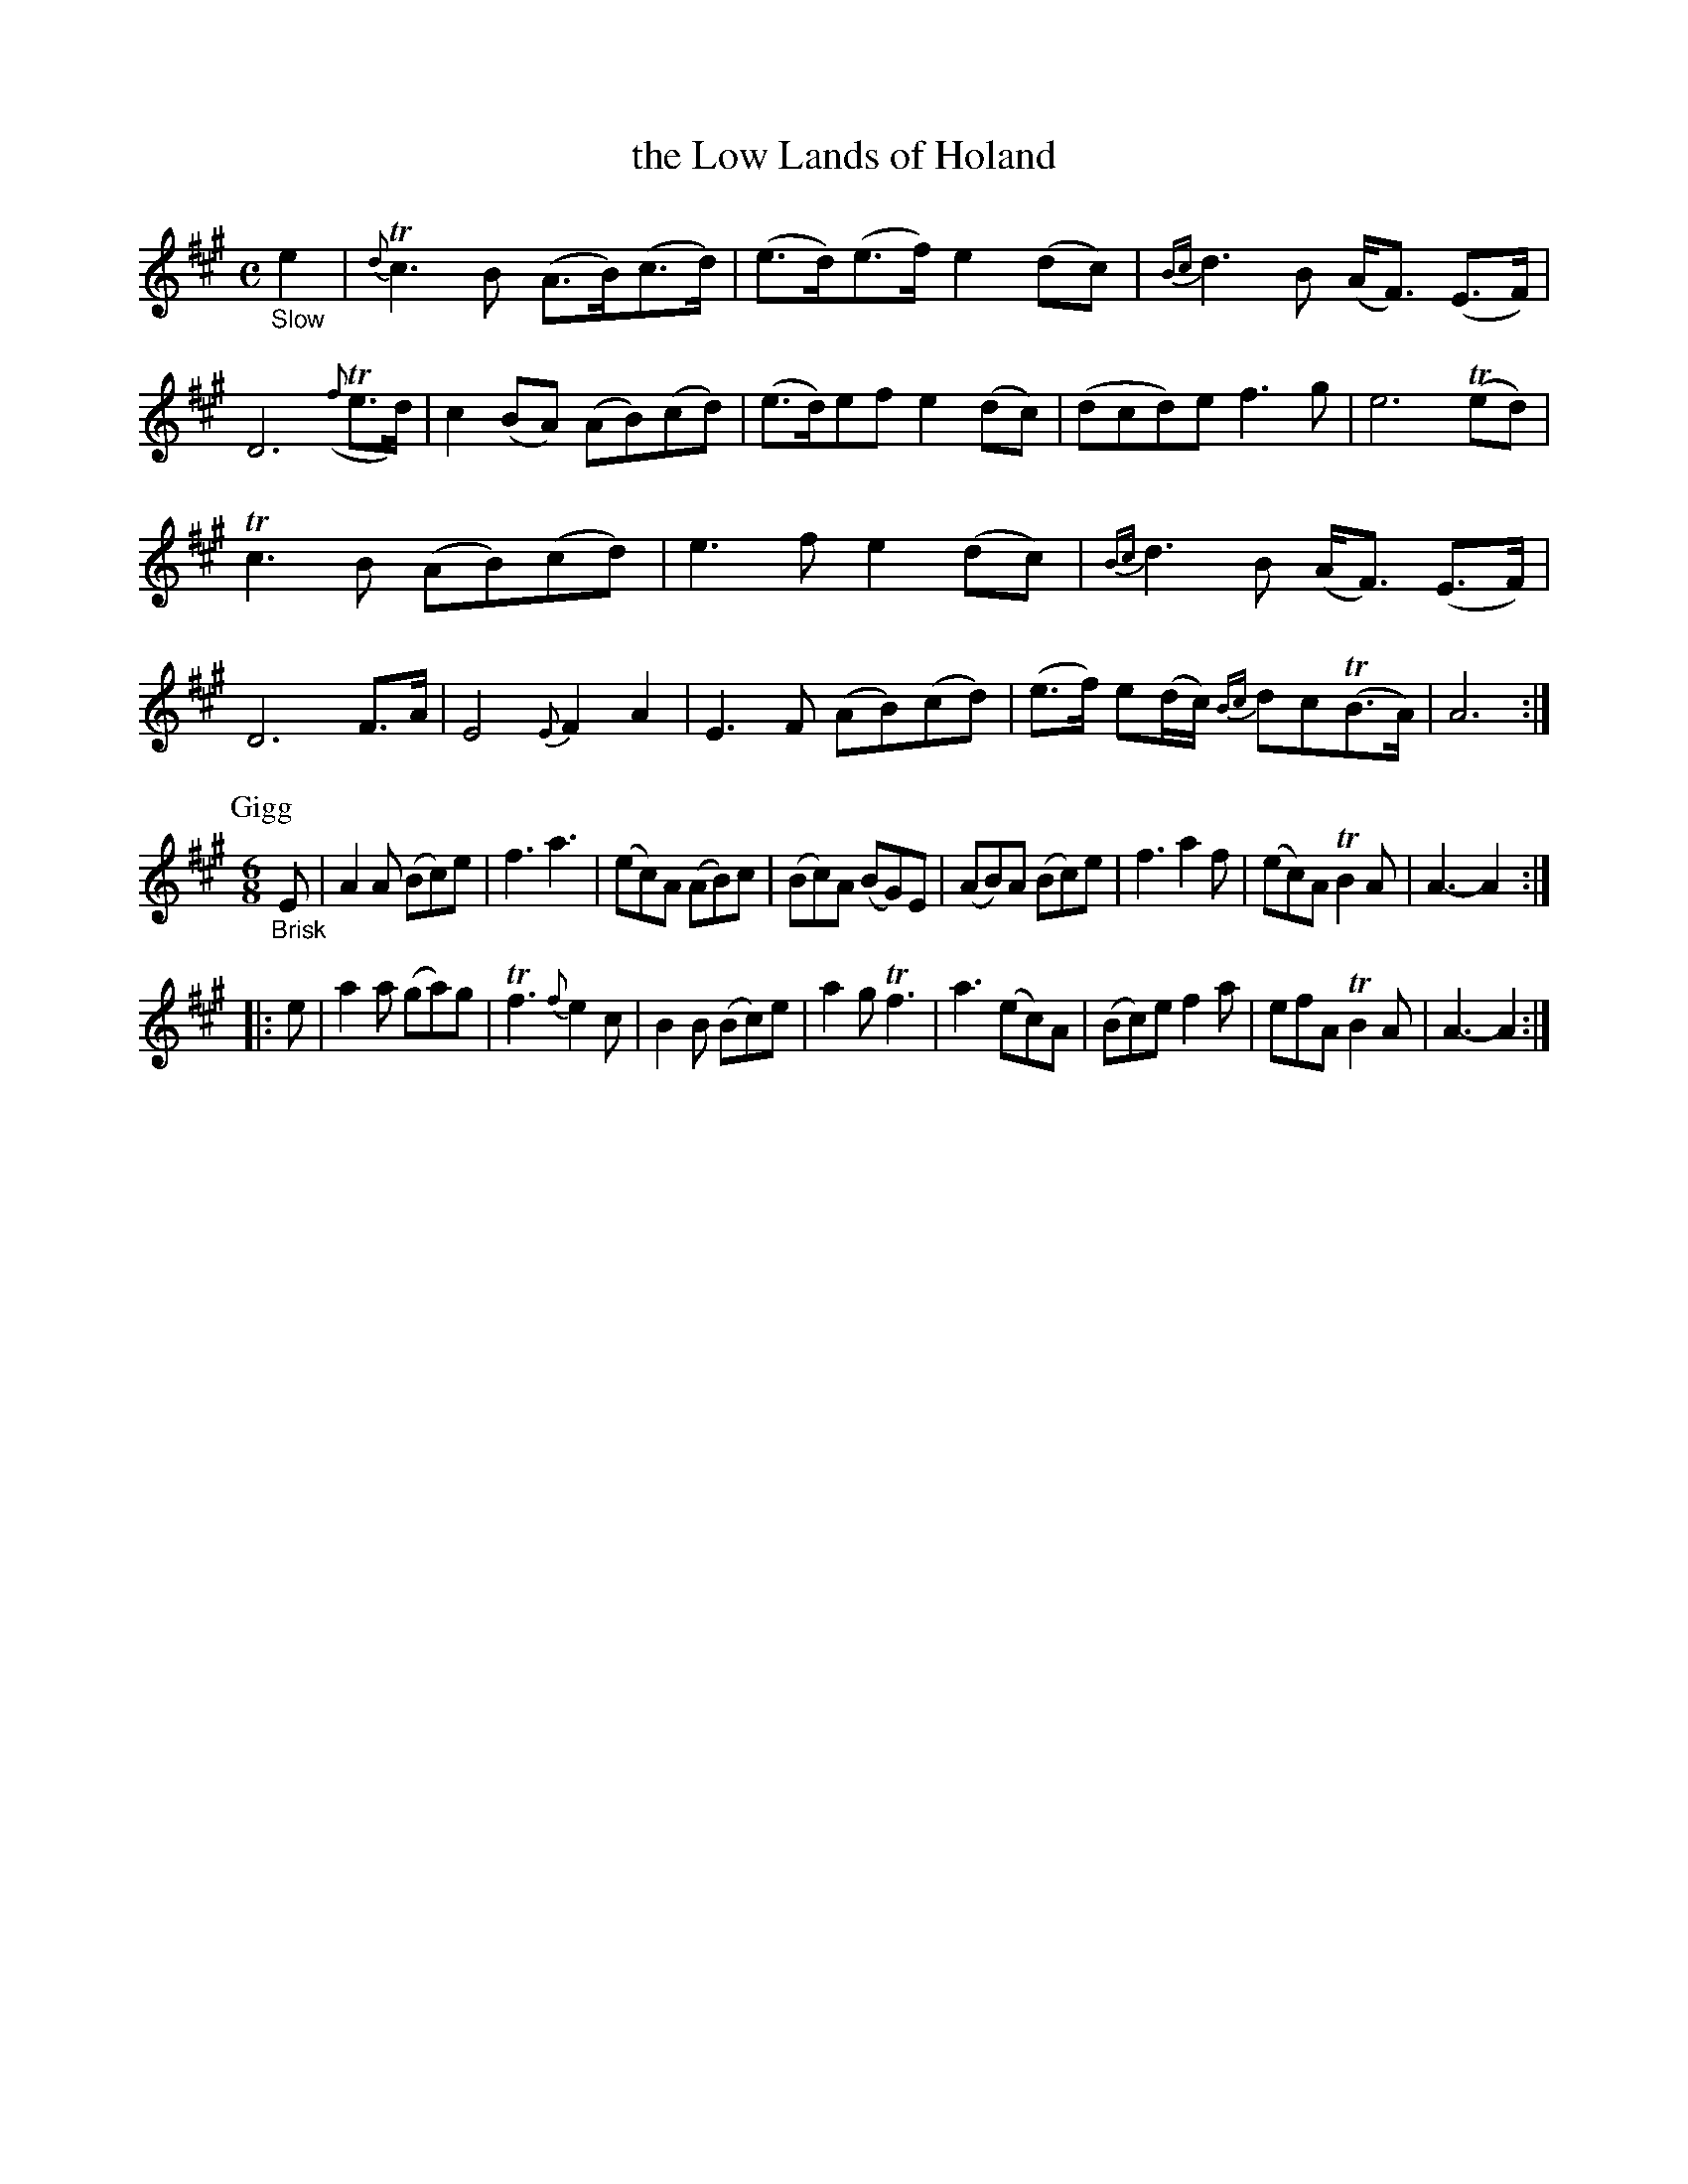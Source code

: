 X: 12361
T: the Low Lands of Holand
%R: air, strathspey, jig
B: James Oswald "The Caledonian Pocket Companion" v.1 b.1 p.36 #1
Z: 2020 John Chambers <jc:trillian.mit.edu>
N: The book has 2 sharps, but all the G notes are sharp and the tonic is clearly A.
N: So I show the key as A major, and omit the sharps.
M: C
L: 1/8
K: A
"_Slow"e2 |\
{d}Tc3 B (A>B)(c>d) | (e>d)(e>f) e2(dc) |\
{Bc}d3B (A<F) (E>F) | D6 ({f}Te>d) |\
c2(BA) (AB)(cd) | (e>d)ef e2(dc) |\
(dcd)e f3g | e6 (Ted) |
Tc3B (AB)(cd) | e3f e2(dc) |\
{Bc}d3B (A<F) (E>F) | D6 F>A |\
E4 {E}F2A2 | E3F (AB)(cd) |\
(e>f) e(d/c/) {Bc}dc(TB>A) | A6 :|
P: Gigg
M: 6/8
"_Brisk"E |\
A2A (Bc)e | f3 a3 | (ec)A (AB)c | (Bc)A (BG)E |\
(AB)A (Bc)e | f3 a2f | (ec)A TB2A | A3- A2 :|
|: e |\
a2a (ga)g | Tf3 {f}e2c | B2B (Bc)e | a2g Tf3 |\
a3 (ec)A | (Bc)e f2a | efA TB2A | A3- A2 :|
